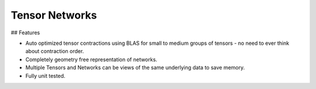 ###############
Tensor Networks
###############


## Features

- Auto optimized tensor contractions using BLAS for small to medium groups of tensors - no need to ever think about contraction order.
- Completely geometry free representation of networks.
- Multiple Tensors and Networks can be views of the same underlying data to save memory.
- Fully unit tested.
